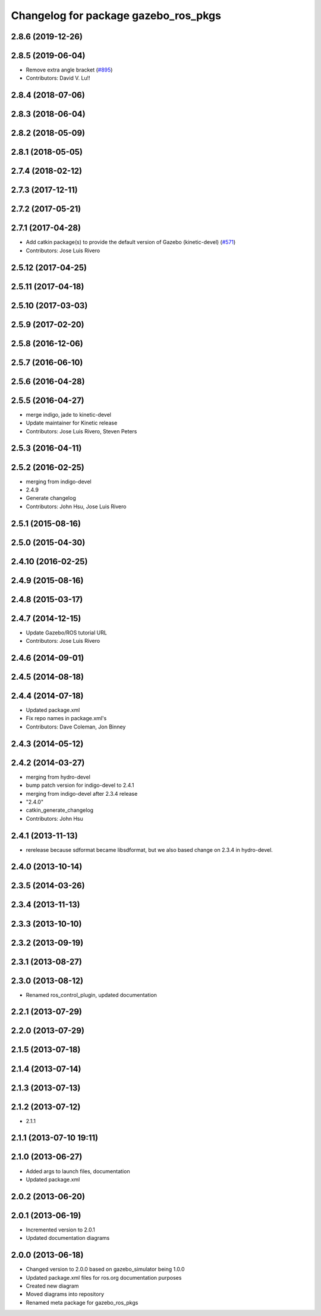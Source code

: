 ^^^^^^^^^^^^^^^^^^^^^^^^^^^^^^^^^^^^^
Changelog for package gazebo_ros_pkgs
^^^^^^^^^^^^^^^^^^^^^^^^^^^^^^^^^^^^^

2.8.6 (2019-12-26)
------------------

2.8.5 (2019-06-04)
------------------
* Remove extra angle bracket (`#895 <https://github.com/ros-simulation/gazebo_ros_pkgs/issues/895>`_)
* Contributors: David V. Lu!!

2.8.4 (2018-07-06)
------------------

2.8.3 (2018-06-04)
------------------

2.8.2 (2018-05-09)
------------------

2.8.1 (2018-05-05)
------------------

2.7.4 (2018-02-12)
------------------

2.7.3 (2017-12-11)
------------------

2.7.2 (2017-05-21)
------------------

2.7.1 (2017-04-28)
------------------
* Add catkin package(s) to provide the default version of Gazebo (kinetic-devel) (`#571 <https://github.com/ros-simulation/gazebo_ros_pkgs/issues/571>`_)
* Contributors: Jose Luis Rivero

2.5.12 (2017-04-25)
-------------------

2.5.11 (2017-04-18)
-------------------

2.5.10 (2017-03-03)
-------------------

2.5.9 (2017-02-20)
------------------

2.5.8 (2016-12-06)
------------------

2.5.7 (2016-06-10)
------------------

2.5.6 (2016-04-28)
------------------

2.5.5 (2016-04-27)
------------------
* merge indigo, jade to kinetic-devel
* Update maintainer for Kinetic release
* Contributors: Jose Luis Rivero, Steven Peters

2.5.3 (2016-04-11)
------------------

2.5.2 (2016-02-25)
------------------
* merging from indigo-devel
* 2.4.9
* Generate changelog
* Contributors: John Hsu, Jose Luis Rivero

2.5.1 (2015-08-16)
------------------

2.5.0 (2015-04-30)
------------------

2.4.10 (2016-02-25)
-------------------

2.4.9 (2015-08-16)
------------------

2.4.8 (2015-03-17)
------------------

2.4.7 (2014-12-15)
------------------
* Update Gazebo/ROS tutorial URL
* Contributors: Jose Luis Rivero

2.4.6 (2014-09-01)
------------------

2.4.5 (2014-08-18)
------------------

2.4.4 (2014-07-18)
------------------
* Updated package.xml
* Fix repo names in package.xml's
* Contributors: Dave Coleman, Jon Binney

2.4.3 (2014-05-12)
------------------

2.4.2 (2014-03-27)
------------------
* merging from hydro-devel
* bump patch version for indigo-devel to 2.4.1
* merging from indigo-devel after 2.3.4 release
* "2.4.0"
* catkin_generate_changelog
* Contributors: John Hsu

2.4.1 (2013-11-13)
------------------
* rerelease because sdformat became libsdformat, but we also based change on 2.3.4 in hydro-devel.

2.4.0 (2013-10-14)
------------------

2.3.5 (2014-03-26)
------------------

2.3.4 (2013-11-13)
------------------

2.3.3 (2013-10-10)
------------------

2.3.2 (2013-09-19)
------------------

2.3.1 (2013-08-27)
------------------

2.3.0 (2013-08-12)
------------------
* Renamed ros_control_plugin, updated documentation

2.2.1 (2013-07-29)
------------------

2.2.0 (2013-07-29)
------------------

2.1.5 (2013-07-18)
------------------

2.1.4 (2013-07-14)
------------------

2.1.3 (2013-07-13)
------------------

2.1.2 (2013-07-12)
------------------
* 2.1.1

2.1.1 (2013-07-10 19:11)
------------------------

2.1.0 (2013-06-27)
------------------
* Added args to launch files, documentation
* Updated package.xml

2.0.2 (2013-06-20)
------------------

2.0.1 (2013-06-19)
------------------
* Incremented version to 2.0.1
* Updated documentation diagrams

2.0.0 (2013-06-18)
------------------
* Changed version to 2.0.0 based on gazebo_simulator being 1.0.0
* Updated package.xml files for ros.org documentation purposes
* Created new diagram
* Moved diagrams into repository
* Renamed meta package for gazebo_ros_pkgs
